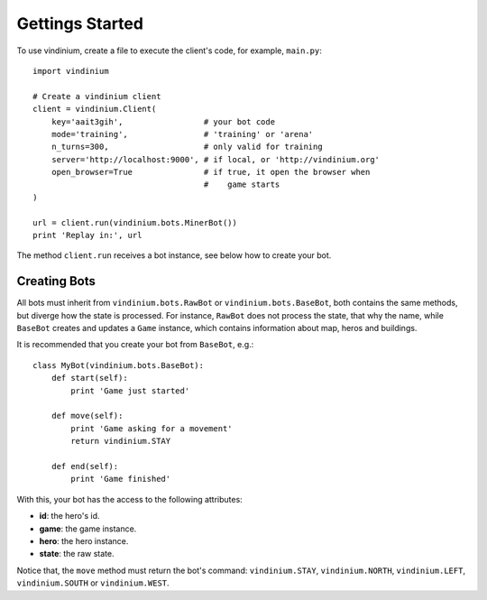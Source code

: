 Gettings Started
================

To use vindinium, create a file to execute the client's code, for example, 
``main.py``::

    import vindinium

    # Create a vindinium client
    client = vindinium.Client(
        key='aait3gih',                 # your bot code
        mode='training',                # 'training' or 'arena'
        n_turns=300,                    # only valid for training
        server='http://localhost:9000', # if local, or 'http://vindinium.org'
        open_browser=True               # if true, it open the browser when
                                        #    game starts
    )

    url = client.run(vindinium.bots.MinerBot())
    print 'Replay in:', url


The method ``client.run`` receives a bot instance, see below how to create your
bot.


Creating Bots
-------------

All bots must inherit from ``vindinium.bots.RawBot`` or ``vindinium.bots.BaseBot``,
both contains the same methods, but diverge how the state is processed. For
instance, ``RawBot`` does not process the state, that why the name, while 
``BaseBot`` creates and updates a ``Game`` instance, which contains information
about map, heros and buildings.

It is recommended that you create your bot from ``BaseBot``, e.g.::

    class MyBot(vindinium.bots.BaseBot):
        def start(self):
            print 'Game just started'

        def move(self):
            print 'Game asking for a movement'
            return vindinium.STAY

        def end(self):
            print 'Game finished'


With this, your bot has the access to the following attributes:

- **id**: the hero's id.
- **game**: the game instance.
- **hero**: the hero instance.
- **state**: the raw state.

Notice that, the ``move`` method must return the bot's command:
``vindinium.STAY``, ``vindinium.NORTH``, ``vindinium.LEFT``, 
``vindinium.SOUTH`` or ``vindinium.WEST``.